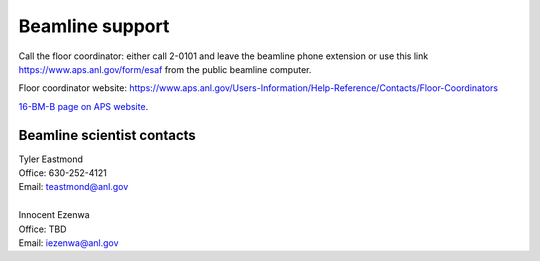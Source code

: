 .. _beamline_support:

Beamline support
================

Call the floor coordinator: either call 2-0101 and leave the beamline phone extension or use
this link `<https://www.aps.anl.gov/form/esaf>`_ from the public beamline computer.

Floor coordinator website: `<https://www.aps.anl.gov/Users-Information/Help-Reference/Contacts/Floor-Coordinators>`_

`16-BM-B page on APS website <https://www.aps.anl.gov/Beamlines/Directory/Details?beamline_id=87>`_.

Beamline scientist contacts
----------------------------

| Tyler Eastmond
| Office: 630-252-4121
| Email: teastmond@anl.gov

|

| Innocent Ezenwa 
| Office: TBD
| Email: iezenwa@anl.gov
